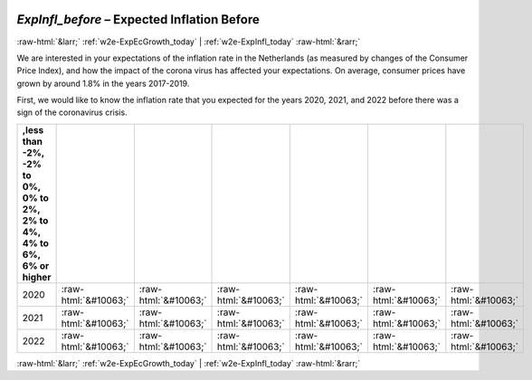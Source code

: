 .. _w2e-ExpInfl_before: 

 
 .. role:: raw-html(raw) 
        :format: html 
 
`ExpInfl_before` – Expected Inflation Before
============================================================= 


:raw-html:`&larr;` :ref:`w2e-ExpEcGrowth_today` | :ref:`w2e-ExpInfl_today` :raw-html:`&rarr;` 
 

We are interested in your expectations of the inflation rate in the Netherlands (as measured by changes of the Consumer Price Index), and how the impact of the corona virus has affected your expectations. On average, consumer prices have grown by around 1.8% in the years 2017-2019. 

First, we would like to know the inflation rate that you expected for the years 2020, 2021, and 2022 before there was a sign of the coronavirus crisis. 
 
.. csv-table:: 
   :delim: | 
   :header: ,less than -2%, -2% to 0%, 0% to 2%, 2% to 4%, 4% to 6%, 6% or higher
 
           2020 | :raw-html:`&#10063;`|:raw-html:`&#10063;`|:raw-html:`&#10063;`|:raw-html:`&#10063;`|:raw-html:`&#10063;`|:raw-html:`&#10063;` 
           2021 | :raw-html:`&#10063;`|:raw-html:`&#10063;`|:raw-html:`&#10063;`|:raw-html:`&#10063;`|:raw-html:`&#10063;`|:raw-html:`&#10063;` 
           2022 | :raw-html:`&#10063;`|:raw-html:`&#10063;`|:raw-html:`&#10063;`|:raw-html:`&#10063;`|:raw-html:`&#10063;`|:raw-html:`&#10063;` 

.. image:: ../_screenshots/w2-ExpInfl_before.png 


:raw-html:`&larr;` :ref:`w2e-ExpEcGrowth_today` | :ref:`w2e-ExpInfl_today` :raw-html:`&rarr;` 
 
